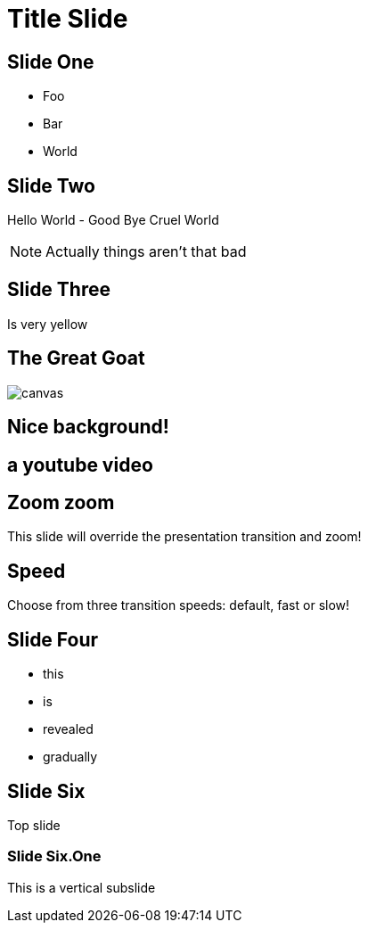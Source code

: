 = Title Slide



== Slide One

* Foo
* Bar
* World

== Slide Two

Hello World - Good Bye Cruel World

[NOTE.speaker]
--
Actually things aren't that bad
--


[background-color="yellow"]
== Slide Three

Is very yellow


[%notitle]
== The Great Goat

image::https://upload.wikimedia.org/wikipedia/commons/b/b2/Hausziege_04.jpg[canvas,size=contain]

[background-video="https://my.video/file.mp4",background-video-loop=true,background-video-muted=true]
== Nice background!

[%notitle,background-iframe="https://www.youtube.com/embed/LaApqL4QjH8?rel=0&start=3&enablejsapi=1&autoplay=1&loop=1&controls=0&modestbranding=1"]
== a youtube video



[transition=zoom, %notitle]
== Zoom zoom

This slide will override the presentation transition and zoom!

[transition-speed=fast, %notitle]
== Speed
Choose from three transition speeds: default, fast or slow!


== Slide Four

[%step]
* this
* is
* revealed
* gradually


== Slide Six

Top slide

=== Slide Six.One

This is a vertical subslide